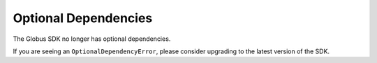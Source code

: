 Optional Dependencies
=====================

The Globus SDK no longer has optional dependencies.

If you are seeing an ``OptionalDependencyError``, please consider upgrading to
the latest version of the SDK.
